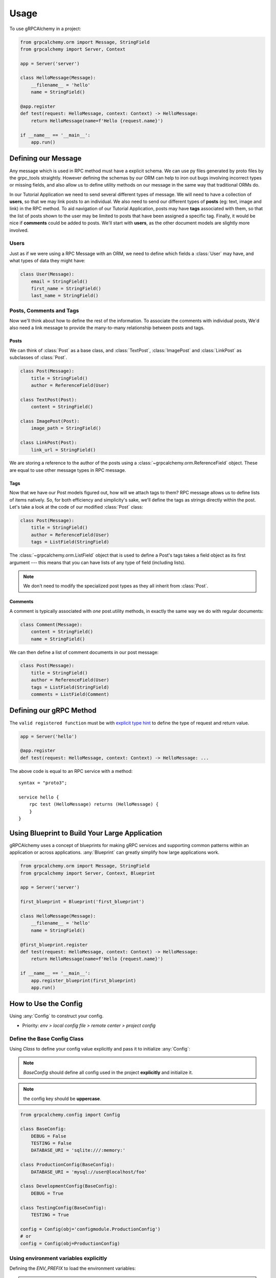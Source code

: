 =====
Usage
=====

To use gRPCAlchemy in a project:

.. code-block:: python

    from grpcalchemy.orm import Message, StringField
    from grpcalchemy import Server, Context

    app = Server('server')

    class HelloMessage(Message):
        __filename__ = 'hello'
        name = StringField()

    @app.register
    def test(request: HelloMessage, context: Context) -> HelloMessage:
        return HelloMessage(name=f'Hello {request.name}')

    if __name__ == '__main__':
        app.run()


Defining our Message
===================================

Any message which is used in RPC method must have a explicit schema. We can
use py files generated by proto files by the grpc_tools straightly. However
defining the schemas by our ORM can help to iron out bugs involving incorrect
types or missing fields, and also allow us to define utility methods on our message
in the same way that traditional ORMs do.

In our Tutorial Application we need to send several different types of
message. We will need to have a collection of **users**, so that we may
link posts to an individual. We also need to send our different types of
**posts** (eg: text, image and link) in the RPC method. To aid navigation of our
Tutorial Application, posts may have **tags** associated with them, so that the list of
posts shown to the user may be limited to posts that have been assigned a
specific tag. Finally, it would be nice if **comments** could be added to
posts. We'll start with **users**, as the other document models are slightly
more involved.

Users
-----

Just as if we were using a RPC Message with an ORM, we need to define
which fields a :class:`User` may have, and what types of data they might have:

.. code-block:: python

    class User(Message):
        email = StringField()
        first_name = StringField()
        last_name = StringField()

Posts, Comments and Tags
------------------------

Now we'll think about how to define the rest of the information. To associate the comments
with individual posts, We'd also need a link message to provide the
many-to-many relationship between posts and tags.

Posts
^^^^^

We can think of :class:`Post` as a base class, and :class:`TextPost`, :class:`ImagePost` and
:class:`LinkPost` as subclasses of :class:`Post`.

.. code-block:: python

    class Post(Message):
        title = StringField()
        author = ReferenceField(User)

    class TextPost(Post):
        content = StringField()

    class ImagePost(Post):
        image_path = StringField()

    class LinkPost(Post):
        link_url = StringField()

We are storing a reference to the author of the posts using a
:class:`~grpcalchemy.orm.ReferenceField` object. These are equal to use other
message types in RPC message.

Tags
^^^^

Now that we have our Post models figured out, how will we attach tags to them?
RPC message allows us to define lists of items natively. So, for both
efficiency and simplicity's sake, we'll define the tags as strings directly
within the post. Let's take a look at the code of our modified :class:`Post` class:

.. code-block:: python

    class Post(Message):
        title = StringField()
        author = ReferenceField(User)
        tags = ListField(StringField)

The :class:`~grpcalchemy.orm.ListField` object that is used to define a Post's tags
takes a field object as its first argument --- this means that you can have
lists of any type of field (including lists).

.. note:: We don't need to modify the specialized post types as they all
    inherit from :class:`Post`.

Comments
^^^^^^^^

A comment is typically associated with *one* post.utility methods,
in exactly the same way we do with regular documents:

.. code-block:: python

    class Comment(Message):
        content = StringField()
        name = StringField()

We can then define a list of comment documents in our post message:

.. code-block:: python

    class Post(Message):
        title = StringField()
        author = ReferenceField(User)
        tags = ListField(StringField)
        comments = ListField(Comment)

Defining our gRPC Method
===================================

The ``valid registered function`` must be with `explicit type hint <https://www.python.org/dev/peps/pep-0484/#type-definition-syntax>`_
to define the type of request and return value.

.. code-block:: python

    app = Server('hello')

    @app.register
    def test(request: HelloMessage, context: Context) -> HelloMessage: ...

The above code is equal to an RPC service with a method::

    syntax = "proto3";

    service hello {
        rpc test (HelloMessage) returns (HelloMessage) {
        }
    }


Using Blueprint to Build Your Large Application
=========================================================

gRPCAlchemy uses a concept of blueprints for making gRPC services and
supporting common patterns within an application or across applications.
:any:`Blueprint` can greatly simplify how large applications work.

.. code-block:: python

    from grpcalchemy.orm import Message, StringField
    from grpcalchemy import Server, Context, Blueprint

    app = Server('server')

    first_blueprint = Blueprint('first_blueprint')

    class HelloMessage(Message):
        __filename__ = 'hello'
        name = StringField()

    @first_blueprint.register
    def test(request: HelloMessage, context: Context) -> HelloMessage:
        return HelloMessage(name=f'Hello {request.name}')

    if __name__ == '__main__':
        app.register_blueprint(first_blueprint)
        app.run()


How to Use the Config
==============================================

Using :any:`Config` to construct your config.

* Priority: *env > local config file > remote center > project config*

Define the Base Config Class
-----------------------------------------

Using `Class` to define your config value explicitly and pass it to initialize :any:`Config`:

.. note:: `BaseConfig` should define all config used in the project **explicitly** and initialize it.
.. note:: the config key should be **uppercase**.

.. code-block:: python

    from grpcalchemy.config import Config

    class BaseConfig:
        DEBUG = False
        TESTING = False
        DATABASE_URI = 'sqlite:///:memory:'

    class ProductionConfig(BaseConfig):
        DATABASE_URI = 'mysql://user@localhost/foo'

    class DevelopmentConfig(BaseConfig):
        DEBUG = True

    class TestingConfig(BaseConfig):
        TESTING = True

    config = Config(obj='configmodule.ProductionConfig')
    # or
    config = Config(obj=ProductionConfig)

Using environment variables explicitly
----------------------------------------
Defining the `ENV_PREFIX` to load the environment variables:

.. note:: The :any:`Config` will try to load all `ENV_PREFIX` + `attributes name`.

.. code-block:: python

    from grpcalchemy.config import Config
    import os

    os.environ['TEST_NAME'] = 'env'

    class BaseConfig:
        ENV_PREFIX = 'TEST_'
        NAME = 'base'

    config = Config(obj=BaseConfig)

    >>> config['NAME']
    env

Using the config file explicitly
---------------------------------
Defining the `CONFIG_FILE` to load the environment variables:

.. code-block:: python

    from grpcalchemy.config import Config

    class BaseConfig:
        CONFIG_FILE = 'test.json' #: etc: {'NAME': 'json'}
        NAME = 'base'

    config = Config(obj=BaseConfig)

    >>> config['NAME']
    json

Using the Custom way to Access Config Explicitly
----------------------------------------------------
Using  `sync_access_config_list` or `async_access_config_list` access your config:

.. note:: When the `ENABLE_CONFIG_LIST` is `True`, the config will init with your custom way:

.. code-block:: python

    from grpcalchemy.config import Config

    async def get_config_async() -> dict:
        return {'TYPE': 'async'}


    def get_config() -> dict:
        return {'NAME': 'sync'}


    class BaseConfig:
        ENABLE_CONFIG_LIST = True
        TYPE = 'base'
        NAME = 'base'


    config = Config(
        obj=BaseConfig,
        sync_access_config_list=[get_config],
        async_access_config_list=[get_config_async])

    >>> config['TYPE']
    async
    >>> config['NAME']
    sync


